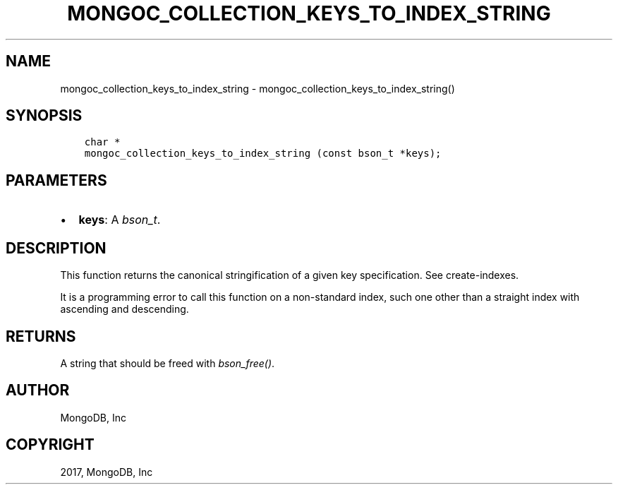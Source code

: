 .\" Man page generated from reStructuredText.
.
.TH "MONGOC_COLLECTION_KEYS_TO_INDEX_STRING" "3" "Nov 16, 2017" "1.8.2" "MongoDB C Driver"
.SH NAME
mongoc_collection_keys_to_index_string \- mongoc_collection_keys_to_index_string()
.
.nr rst2man-indent-level 0
.
.de1 rstReportMargin
\\$1 \\n[an-margin]
level \\n[rst2man-indent-level]
level margin: \\n[rst2man-indent\\n[rst2man-indent-level]]
-
\\n[rst2man-indent0]
\\n[rst2man-indent1]
\\n[rst2man-indent2]
..
.de1 INDENT
.\" .rstReportMargin pre:
. RS \\$1
. nr rst2man-indent\\n[rst2man-indent-level] \\n[an-margin]
. nr rst2man-indent-level +1
.\" .rstReportMargin post:
..
.de UNINDENT
. RE
.\" indent \\n[an-margin]
.\" old: \\n[rst2man-indent\\n[rst2man-indent-level]]
.nr rst2man-indent-level -1
.\" new: \\n[rst2man-indent\\n[rst2man-indent-level]]
.in \\n[rst2man-indent\\n[rst2man-indent-level]]u
..
.SH SYNOPSIS
.INDENT 0.0
.INDENT 3.5
.sp
.nf
.ft C
char *
mongoc_collection_keys_to_index_string (const bson_t *keys);
.ft P
.fi
.UNINDENT
.UNINDENT
.SH PARAMETERS
.INDENT 0.0
.IP \(bu 2
\fBkeys\fP: A \fI\%bson_t\fP\&.
.UNINDENT
.SH DESCRIPTION
.sp
This function returns the canonical stringification of a given key specification. See create\-indexes\&.
.sp
It is a programming error to call this function on a non\-standard index, such one other than a straight index with ascending and descending.
.SH RETURNS
.sp
A string that should be freed with \fI\%bson_free()\fP\&.
.SH AUTHOR
MongoDB, Inc
.SH COPYRIGHT
2017, MongoDB, Inc
.\" Generated by docutils manpage writer.
.
